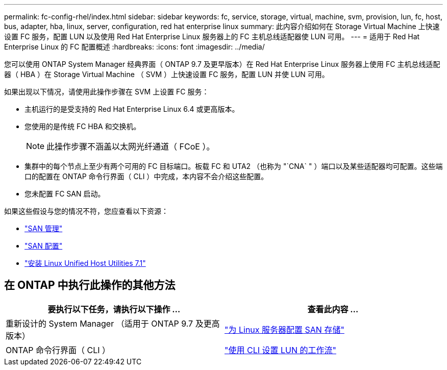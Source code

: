 ---
permalink: fc-config-rhel/index.html 
sidebar: sidebar 
keywords: fc, service, storage, virtual, machine, svm, provision, lun, fc, host, bus, adapter, hba, linux, server, configuration, red hat enterprise linux 
summary: 此内容介绍如何在 Storage Virtual Machine 上快速设置 FC 服务，配置 LUN 以及使用 Red Hat Enterprise Linux 服务器上的 FC 主机总线适配器使 LUN 可用。 
---
= 适用于 Red Hat Enterprise Linux 的 FC 配置概述
:hardbreaks:
:icons: font
:imagesdir: ../media/


[role="lead"]
您可以使用 ONTAP System Manager 经典界面（ ONTAP 9.7 及更早版本）在 Red Hat Enterprise Linux 服务器上使用 FC 主机总线适配器（ HBA ）在 Storage Virtual Machine （ SVM ）上快速设置 FC 服务，配置 LUN 并使 LUN 可用。

如果出现以下情况，请使用此操作步骤在 SVM 上设置 FC 服务：

* 主机运行的是受支持的 Red Hat Enterprise Linux 6.4 或更高版本。
* 您使用的是传统 FC HBA 和交换机。
+

NOTE: 此操作步骤不涵盖以太网光纤通道（ FCoE ）。

* 集群中的每个节点上至少有两个可用的 FC 目标端口。板载 FC 和 UTA2 （也称为 "`CNA` " ）端口以及某些适配器均可配置。这些端口的配置在 ONTAP 命令行界面（ CLI ）中完成，本内容不会介绍这些配置。
* 您未配置 FC SAN 启动。


如果这些假设与您的情况不符，您应查看以下资源：

* https://docs.netapp.com/us-en/ontap/san-admin/index.html["SAN 管理"^]
* https://docs.netapp.com/us-en/ontap/san-config/index.html["SAN 配置"^]
* https://docs.netapp.com/us-en/ontap-sanhost/hu_luhu_71.html["安装 Linux Unified Host Utilities 7.1"^]




== 在 ONTAP 中执行此操作的其他方法

[cols="2"]
|===
| 要执行以下任务，请执行以下操作 ... | 查看此内容 ... 


| 重新设计的 System Manager （适用于 ONTAP 9.7 及更高版本） | link:https://docs.netapp.com/us-en/ontap/task_san_provision_linux.html["为 Linux 服务器配置 SAN 存储"^] 


| ONTAP 命令行界面（ CLI ） | link:https://docs.netapp.com/us-en/ontap/san-admin/lun-setup-workflow-concept.html["使用 CLI 设置 LUN 的工作流"^] 
|===